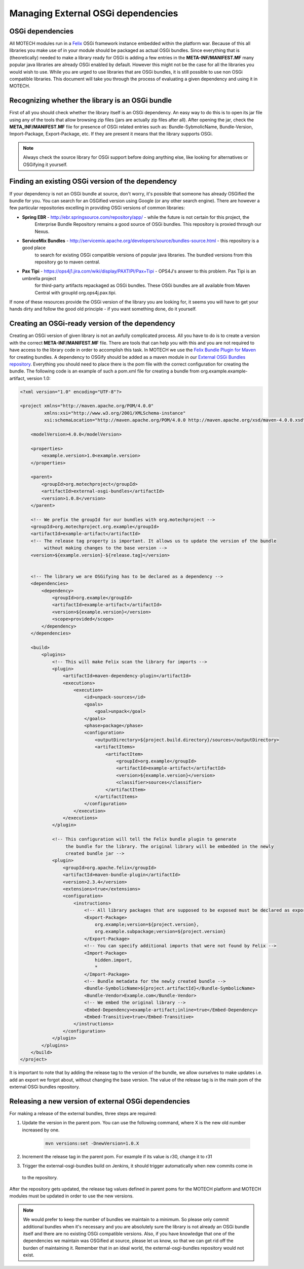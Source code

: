 ===================================
Managing External OSGi dependencies
===================================

OSGi dependencies
=================

All MOTECH modules run in a `Felix <http://felix.apache.org/>`_ OSGi framework instance embedded within
the platform war. Because of this all libraries you make use of in your module should be packaged as actual OSGi
bundles. Since everything that is (theoretically) needed to make a library ready for OSGi is adding a few entries in the
**META-INF/MANIFEST.MF** many popular java libraries are already OSGi enabled by default. However this might not be
the case for all the libraries you would wish to use. While you are urged to use libraries that are OSGi bundles, it is
still possible to use non OSGi compatible libraries. This document will take you through the process of evaluating a given
dependency and using it in MOTECH.

Recognizing whether the library is an OSGi bundle
=================================================

First of all you should check whether the library itself is an OSGi dependency. An easy way to do this is to open its jar
file using any of the tools that allow browsing zip files (jars are actually zip files after all). After opening the jar,
check the **META_INF/MANIFEST.MF** file for presence of OSGi related entries such as: Bundle-SybmolicName, Bundle-Version,
Import-Package, Export-Package, etc. If they are present it means that the library supports OSGi.

.. note::

    Always check the source library for OSGi support before doing anything else, like looking for alternatives
    or OSGifying it yourself.


Finding an existing OSGi version of the dependency
==================================================

If your dependency is not an OSGi bundle at source, don't worry, it's possible that someone has already OSGified the
bundle for you. You can search for an OSGified version using Google (or any other search engine). There are however a few particular
repositories excelling in providing OSGi versions of common libraries:

* **Spring EBR** - http://ebr.springsource.com/repository/app/ - while the future is not certain for this project, the
    Enterprise Bundle Repository remains a good source of OSGi bundles. This repository is proxied through our Nexus.

* **ServiceMix Bundles** - http://servicemix.apache.org/developers/source/bundles-source.html - this repository is a good place
    to search for existing OSGi compatible versions of popular java libraries. The bundled versions from this repository go to maven
    central.

* **Pax Tipi** - https://ops4j1.jira.com/wiki/display/PAXTIPI/Pax+Tipi - OPS4J's answer to this problem. Pax Tipi is an umbrella project
    for third-party artifacts repackaged as OSGi bundles. These OSGi bundles are all available from Maven Central with groupId org.ops4j.pax.tipi.

If none of these resources provide the OSGi version of the library you are looking for, it seems you will have to get your
hands dirty and follow the good old principle - if you want something done, do it yourself.

Creating an OSGi-ready version of the dependency
================================================

Creating an OSGi version of given library is not an awfully complicated process. All you have to do is to create a version with
the correct **META-INF/MANIFEST.MF** file. There are tools that can help you with this and you are not required to have
access to the library code in order to accomplish this task. In MOTECH we use the `Felix Bundle Plugin for Maven <http://felix.apache.org/site/apache-felix-maven-bundle-plugin-bnd.html>`_
for creating bundles. A dependency to OSGify should be added as a maven module in our `External OSGi Bundles repository <https://github.com/motech/external-osgi-bundles>`_. Everything
you should need to place there is the pom file with the correct configuration for creating the bundle. The following code is an example of such a
pom.xml file for creating a bundle from org.example.example-artifact, version 1.0:

.. code-block:: xml

    <?xml version="1.0" encoding="UTF-8"?>

    <project xmlns="http://maven.apache.org/POM/4.0.0"
             xmlns:xsi="http://www.w3.org/2001/XMLSchema-instance"
             xsi:schemaLocation="http://maven.apache.org/POM/4.0.0 http://maven.apache.org/xsd/maven-4.0.0.xsd">

        <modelVersion>4.0.0</modelVersion>

        <properties>
            <example.version>1.0<example.version>
        </properties>

        <parent>
            <groupId>org.motechproject</groupId>
            <artifactId>external-osgi-bundles</artifactId>
            <version>1.0.8</version>
        </parent>

        <!-- We prefix the groupId for our bundles with org.motechproject -->
        <groupId>org.motechproject.org.example</groupId>
        <artifactId>example-artifact</artifactId>
        <!-- The release tag property is important. It allows us to update the version of the bundle
             without making changes to the base version -->
        <version>${example.version}-${release.tag}</version>


        <!-- The library we are OSGifying has to be declared as a dependency -->
        <dependencies>
            <dependency>
                <groupId>org.example</groupId>
                <artifactId>example-artifact</artifactId>
                <version>${example.version}</version>
                <scope>provided</scope>
            </dependency>
        </dependencies>

        <build>
            <plugins>
                <!-- This will make Felix scan the library for imports -->
                <plugin>
                    <artifactId>maven-dependency-plugin</artifactId>
                    <executions>
                        <execution>
                            <id>unpack-sources</id>
                            <goals>
                                <goal>unpack</goal>
                            </goals>
                            <phase>package</phase>
                            <configuration>
                                <outputDirectory>${project.build.directory}/sources</outputDirectory>
                                <artifactItems>
                                    <artifactItem>
                                        <groupId>org.example</groupId>
                                        <artifactId>example-artifact</artifactId>
                                        <version>${example.version}</version>
                                        <classifier>sources</classifier>
                                    </artifactItem>
                                </artifactItems>
                            </configuration>
                        </execution>
                    </executions>
                </plugin>

                <!-- This configuration will tell the Felix bundle plugin to generate
                     the bundle for the library. The original library will be embedded in the newly
                     created bundle jar -->
                <plugin>
                    <groupId>org.apache.felix</groupId>
                    <artifactId>maven-bundle-plugin</artifactId>
                    <version>2.3.4</version>
                    <extensions>true</extensions>
                    <configuration>
                        <instructions>
                            <!-- All library packages that are supposed to be exposed must be declared as exports -->
                            <Export-Package>
                                org.example;version=${project.version},
                                org.example.subpackage;version=${project.version}
                            </Export-Package>
                            <!-- You can specify additional imports that were not found by Felix -->
                            <Import-Package>
                                hidden.import,
                                *
                            </Import-Package>
                            <!-- Bundle metadata for the newly created bundle -->
                            <Bundle-SymbolicName>${project.artifactId}</Bundle-SymbolicName>
                            <Bundle-Vendor>Example.com</Bundle-Vendor>
                            <!-- We embed the original library -->
                            <Embed-Dependency>example-artifact;inline=true</Embed-Dependency>
                            <Embed-Transitive>true</Embed-Transitive>
                        </instructions>
                    </configuration>
                </plugin>
            </plugins>
        </build>
    </project>

It is important to note that by adding the release tag to the version of the bundle, we allow ourselves to make updates
i.e. add an export we forgot about, without changing the base version. The value of the release tag is in the main pom
of the external OSGi bundles repository.

Releasing a new version of external OSGi dependencies
=====================================================

For making a release of the external bundles, three steps are required:

#. Update the version in the parent pom. You can use the following command, where X is the new old number increased by one.

    .. code-block:: bash

        mvn versions:set -DnewVersion=1.0.X

#. Increment the release tag in the parent pom. For example if its value is r30, change it to r31

#. Trigger the external-osgi-bundles build on Jenkins, it should trigger automatically when new commits come in
 to the repository.

After the repository gets updated, the release tag values defined in parent poms for the MOTECH platform and MOTECH
modules must be updated in order to use the new versions.

.. note::

    We would prefer to keep the number of bundles we maintain to a minimum. So please only commit additional bundles when it's
    necessary and you are absolutely sure the library is not already an OSGi bundle itself and there are no existing OSGi compatible
    versions. Also, if you have knowledge that one of the dependencies we maintain was OSGified at source, please let us know,
    so that we can get rid off the burden of maintaining it. Remember that in an ideal world, the external-osgi-bundles repository
    would not exist.